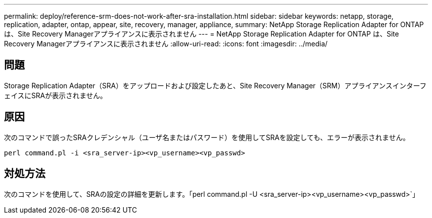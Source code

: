 ---
permalink: deploy/reference-srm-does-not-work-after-sra-installation.html 
sidebar: sidebar 
keywords: netapp, storage, replication, adapter, ontap, appear, site, recovery, manager, appliance, 
summary: NetApp Storage Replication Adapter for ONTAP は、Site Recovery Managerアプライアンスに表示されません 
---
= NetApp Storage Replication Adapter for ONTAP は、Site Recovery Managerアプライアンスに表示されません
:allow-uri-read: 
:icons: font
:imagesdir: ../media/




== 問題

Storage Replication Adapter（SRA）をアップロードおよび設定したあと、Site Recovery Manager（SRM）アプライアンスインターフェイスにSRAが表示されません。



== 原因

次のコマンドで誤ったSRAクレデンシャル（ユーザ名またはパスワード）を使用してSRAを設定しても、エラーが表示されません。

`perl command.pl -i <sra_server-ip><vp_username><vp_passwd>`



== 対処方法

次のコマンドを使用して、SRAの設定の詳細を更新します。「perl command.pl -U <sra_server-ip><vp_username><vp_passwd>`」
